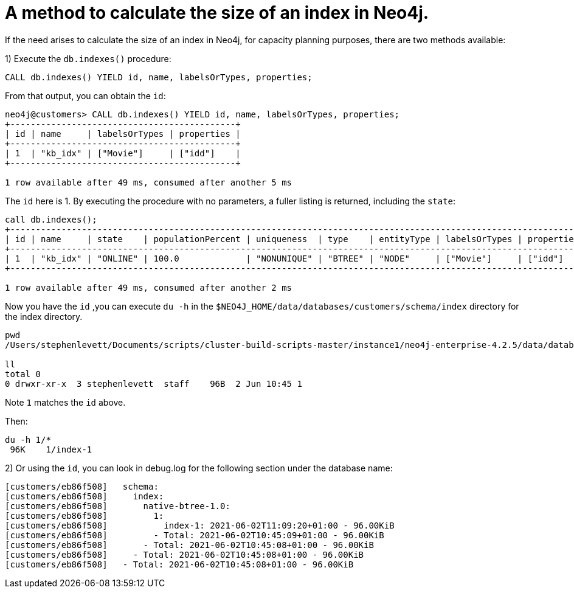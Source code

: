 = A method to calculate the size of an index in Neo4j.

:slug: a-method-to-calculate-index-size
:author: Stephen Levett
:neo4j-versions: 3.5 & 4.x
:category: neo4j-indexes
:tags: cypher, indexes, schema, capacity planning


If the need arises to calculate the size of an index in Neo4j, for capacity planning purposes, there are two methods available:

1) Execute the `db.indexes()` procedure:

`CALL db.indexes() YIELD id, name, labelsOrTypes, properties;`

From that output, you can obtain the `id`:

```
neo4j@customers> CALL db.indexes() YIELD id, name, labelsOrTypes, properties;
+--------------------------------------------+
| id | name     | labelsOrTypes | properties |
+--------------------------------------------+
| 1  | "kb_idx" | ["Movie"]     | ["idd"]    |
+--------------------------------------------+

1 row available after 49 ms, consumed after another 5 ms
```

The `id` here is 1.  By executing the procedure with no parameters, a fuller listing is returned, including the `state`:

```
call db.indexes();
+-------------------------------------------------------------------------------------------------------------------------------------+
| id | name     | state    | populationPercent | uniqueness  | type    | entityType | labelsOrTypes | properties | provider           |
+-------------------------------------------------------------------------------------------------------------------------------------+
| 1  | "kb_idx" | "ONLINE" | 100.0             | "NONUNIQUE" | "BTREE" | "NODE"     | ["Movie"]     | ["idd"]    | "native-btree-1.0" |
+-------------------------------------------------------------------------------------------------------------------------------------+

1 row available after 49 ms, consumed after another 2 ms
```

Now you have the `id` ,you can execute `du -h` in the `$NEO4J_HOME/data/databases/customers/schema/index` directory for the index directory.

```
pwd
/Users/stephenlevett/Documents/scripts/cluster-build-scripts-master/instance1/neo4j-enterprise-4.2.5/data/databases/customers/schema/index/native-btree-1.0

ll
total 0
0 drwxr-xr-x  3 stephenlevett  staff    96B  2 Jun 10:45 1
```

Note `1` matches the `id` above.

Then:

```
du -h 1/*
 96K	1/index-1
```

2) Or using the `id`, you can look in debug.log for the following section under the database name:

```
[customers/eb86f508]   schema:
[customers/eb86f508]     index:
[customers/eb86f508]       native-btree-1.0:
[customers/eb86f508]         1:
[customers/eb86f508]           index-1: 2021-06-02T11:09:20+01:00 - 96.00KiB
[customers/eb86f508]         - Total: 2021-06-02T10:45:09+01:00 - 96.00KiB
[customers/eb86f508]       - Total: 2021-06-02T10:45:08+01:00 - 96.00KiB
[customers/eb86f508]     - Total: 2021-06-02T10:45:08+01:00 - 96.00KiB
[customers/eb86f508]   - Total: 2021-06-02T10:45:08+01:00 - 96.00KiB
```
